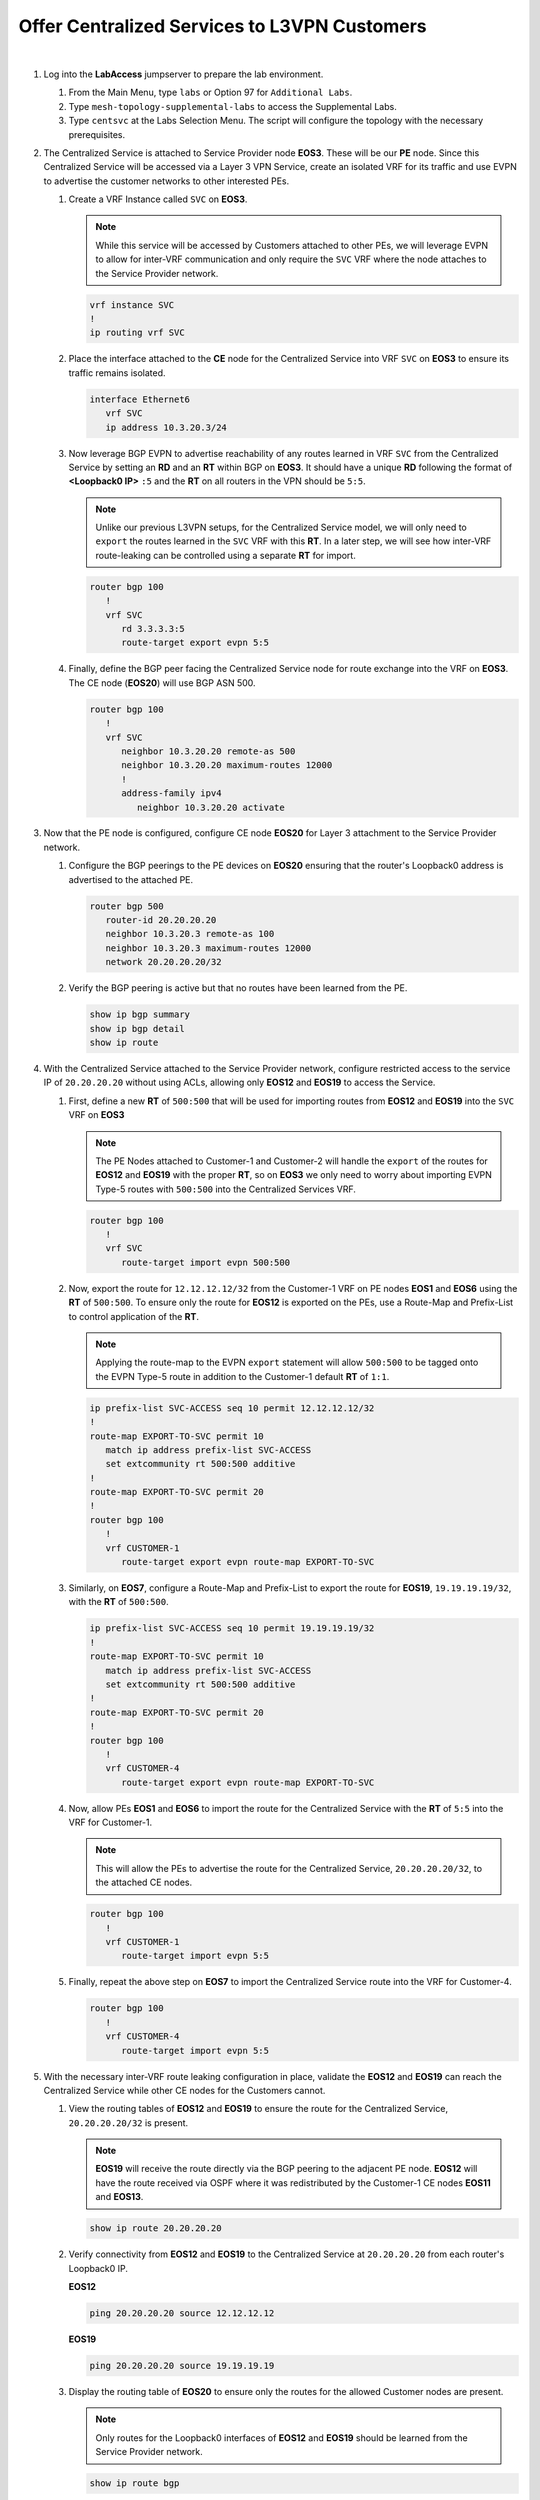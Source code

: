 Offer Centralized Services to L3VPN Customers
=========================================================================

.. image:: ../../images/ratd_mesh_images/ratd_mesh_cent_svcs_l3vpn.png
   :align: center

|

#. Log into the **LabAccess** jumpserver to prepare the lab environment.

   #. From the Main Menu, type ``labs`` or Option 97 for ``Additional Labs``.

   #. Type ``mesh-topology-supplemental-labs`` to access the Supplemental Labs.

   #. Type ``centsvc`` at the Labs Selection Menu. The script will configure the topology 
      with the necessary prerequisites.

#. The Centralized Service is attached to Service Provider node **EOS3**. These will be our **PE** node. Since this 
   Centralized Service will be accessed via a Layer 3 VPN Service, create an isolated VRF for its traffic and use EVPN 
   to advertise the customer networks to other interested PEs.

   #. Create a VRF Instance called ``SVC`` on **EOS3**.

      .. note::

         While this service will be accessed by Customers attached to other PEs, we will leverage EVPN to allow for 
         inter-VRF communication and only require the ``SVC`` VRF where the node attaches to the Service Provider network.

      .. code-block:: text

         vrf instance SVC
         !
         ip routing vrf SVC

   #. Place the interface attached to the **CE** node for the Centralized Service into VRF ``SVC`` on **EOS3** to ensure its 
      traffic remains isolated.

      .. code-block:: text

         interface Ethernet6
            vrf SVC
            ip address 10.3.20.3/24

   #. Now leverage BGP EVPN to advertise reachability of any routes learned in VRF ``SVC`` from the Centralized Service by 
      setting an **RD** and an **RT** within BGP on **EOS3**. It should have a unique **RD** following the format of 
      **<Loopback0 IP>** ``:5`` and the **RT** on all routers in the VPN should be ``5:5``.

      .. note::

         Unlike our previous L3VPN setups, for the Centralized Service model, we will only need to ``export`` the routes 
         learned in the ``SVC`` VRF with this **RT**. In a later step, we will see how inter-VRF route-leaking can be 
         controlled using a separate **RT** for import.

      .. code-block:: text

         router bgp 100
            !
            vrf SVC
               rd 3.3.3.3:5
               route-target export evpn 5:5

   #. Finally, define the BGP peer facing the Centralized Service node for route exchange into the VRF on **EOS3**. The CE 
      node (**EOS20**) will use BGP ASN 500.

      .. code-block:: text

         router bgp 100
            !
            vrf SVC
               neighbor 10.3.20.20 remote-as 500
               neighbor 10.3.20.20 maximum-routes 12000 
               !
               address-family ipv4
                  neighbor 10.3.20.20 activate

#. Now that the PE node is configured, configure CE node **EOS20** for Layer 3 attachment to the Service Provider network.

   #. Configure the BGP peerings to the PE devices on **EOS20**  ensuring that the router's Loopback0 address is advertised 
      to the attached PE.

      .. code-block:: text

         router bgp 500
            router-id 20.20.20.20
            neighbor 10.3.20.3 remote-as 100
            neighbor 10.3.20.3 maximum-routes 12000 
            network 20.20.20.20/32

   #. Verify the BGP peering is active but that no routes have been learned from the PE.

      .. code-block:: text

         show ip bgp summary
         show ip bgp detail
         show ip route

#. With the Centralized Service attached to the Service Provider network, configure restricted access to the service IP 
   of ``20.20.20.20`` without using ACLs, allowing only **EOS12** and **EOS19** to access the Service.

   #. First, define a new **RT** of ``500:500`` that will be used for importing routes from **EOS12** and **EOS19** into the 
      ``SVC`` VRF on **EOS3**

      .. note::

         The PE Nodes attached to Customer-1 and Customer-2 will handle the ``export`` of the routes for **EOS12** and 
         **EOS19** with the proper **RT**, so on **EOS3** we only need to worry about importing EVPN Type-5 routes with 
         ``500:500`` into the Centralized Services VRF.

      .. code-block:: text

         router bgp 100
            !
            vrf SVC
               route-target import evpn 500:500

   #. Now, export the route for ``12.12.12.12/32`` from the Customer-1 VRF on PE nodes **EOS1** and **EOS6** using the 
      **RT** of ``500:500``. To ensure only the route for **EOS12** is exported on the PEs, use a Route-Map and Prefix-List 
      to control application of the **RT**.

      .. note::

         Applying the route-map to the EVPN ``export`` statement will allow ``500:500`` to be tagged onto the EVPN Type-5 
         route in addition to the Customer-1 default **RT** of ``1:1``.

      .. code-block:: text

         ip prefix-list SVC-ACCESS seq 10 permit 12.12.12.12/32
         !
         route-map EXPORT-TO-SVC permit 10
            match ip address prefix-list SVC-ACCESS
            set extcommunity rt 500:500 additive
         !
         route-map EXPORT-TO-SVC permit 20
         !
         router bgp 100
            !
            vrf CUSTOMER-1
               route-target export evpn route-map EXPORT-TO-SVC

   #. Similarly, on **EOS7**, configure a Route-Map and Prefix-List to export the route for **EOS19**, ``19.19.19.19/32``, 
      with the **RT** of ``500:500``.

      .. code-block:: text

         ip prefix-list SVC-ACCESS seq 10 permit 19.19.19.19/32
         !
         route-map EXPORT-TO-SVC permit 10
            match ip address prefix-list SVC-ACCESS
            set extcommunity rt 500:500 additive
         !
         route-map EXPORT-TO-SVC permit 20
         !
         router bgp 100
            !
            vrf CUSTOMER-4
               route-target export evpn route-map EXPORT-TO-SVC

   #. Now, allow PEs **EOS1** and **EOS6** to import the route for the Centralized Service with the **RT** of ``5:5`` into 
      the VRF for Customer-1.

      .. note::

         This will allow the PEs to advertise the route for the Centralized Service, ``20.20.20.20/32``, to the attached CE 
         nodes.

      .. code-block:: text

         router bgp 100
            !
            vrf CUSTOMER-1
               route-target import evpn 5:5

   #. Finally, repeat the above step on **EOS7** to import the Centralized Service route into the VRF for Customer-4.

      .. code-block:: text

         router bgp 100
            !
            vrf CUSTOMER-4
               route-target import evpn 5:5

#. With the necessary inter-VRF route leaking configuration in place, validate the **EOS12** and **EOS19** can reach the 
   Centralized Service while other CE nodes for the Customers cannot.

   #. View the routing tables of **EOS12** and **EOS19** to ensure the route for the Centralized Service, ``20.20.20.20/32`` 
      is present.

      .. note::

         **EOS19** will receive the route directly via the BGP peering to the adjacent PE node. **EOS12** will have the route 
         received via OSPF where it was redistributed by the Customer-1 CE nodes **EOS11** and **EOS13**.

      .. code-block:: text

         show ip route 20.20.20.20

   #. Verify connectivity from **EOS12** and **EOS19** to the Centralized Service at ``20.20.20.20`` from each router's 
      Loopback0 IP.

      **EOS12**

      .. code-block:: text

         ping 20.20.20.20 source 12.12.12.12

      **EOS19**

      .. code-block:: text

         ping 20.20.20.20 source 19.19.19.19

   #. Display the routing table of **EOS20** to ensure only the routes for the allowed Customer nodes are present.

      .. note::

         Only routes for the Loopback0 interfaces of **EOS12** and **EOS19** should be learned from the Service Provider 
         network.   

      .. code-block:: text

         show ip route bgp

   #. Confirm that other Customer-1 and Customer-2 nodes cannot access the Centralized Service.

      .. note::

         **EOS11** and **EOS13** will have the route for the Centralized Service, but since the Centralized Service does not 
         have a return route, no connections can be completed. Other customer nodes will not have the route at all.

      .. code-block:: text

         show ip route bgp
         ping 20.20.20.20 source **<Loopback0 IP>**

#. On the Service Provider network, verify that the Centralized Service routes and approved Customer node routes are being 
   exchanged with the proper EVPN and MPLS information.

   #. On **EOS3**, verify the incoming routes for forwarding path for **EOS12** and **EOS19** from the ``SVC`` VRF.

      .. note::

         The EVPN routes have two RTs attached to them; one from the standard L3VPN export and one from the Route-Map to 
         ensure it is imported properly into the ``SVC`` VRF. Since the Route-Map has the ``additive`` keyword, it will allow 
         both to be present and not overwrite.

      .. code-block:: text

         show bgp evpn route-type ip-prefix ipv4 detail | section 500:500
         show ip route vrf SVC

   #. On **EOS6**, verify the incoming routes for forwarding path for **EOS20**  from the ``CUSTOMER-1`` VRF.

      .. code-block:: text

         show bgp evpn route-type ip-prefix ipv4 detail | section 5:5
         show ip route vrf CUSTOMER-1


**LAB COMPLETE!**